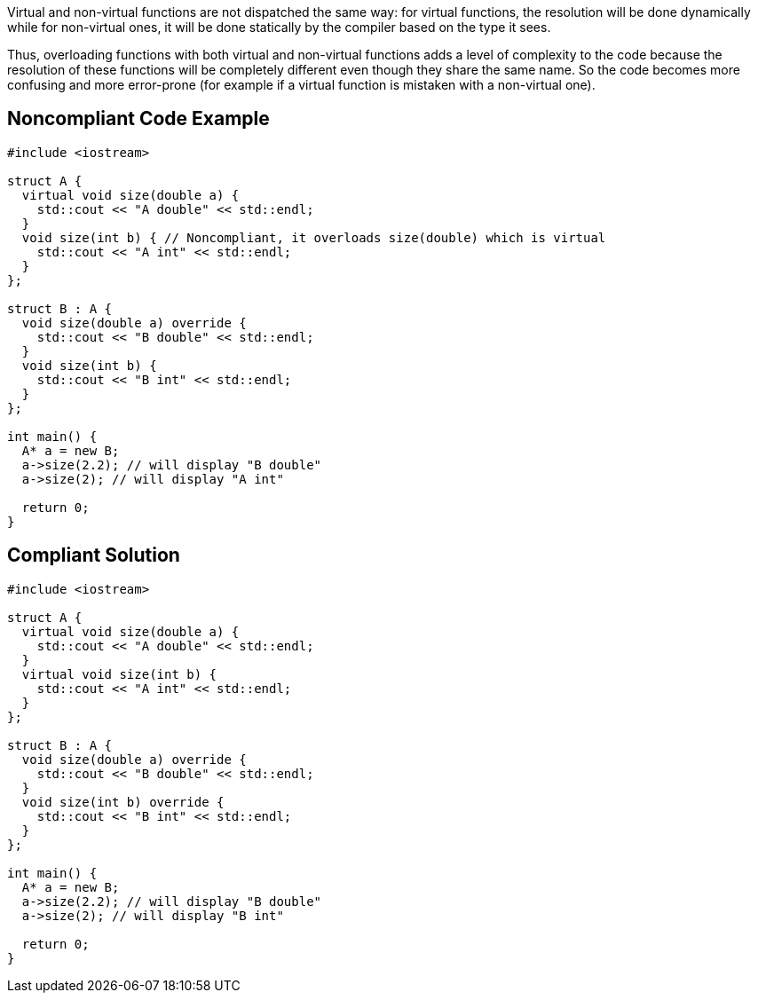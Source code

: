 Virtual and non-virtual functions are not dispatched the same way: for virtual functions, the resolution will be done dynamically while for non-virtual ones, it will be done statically by the compiler based on the type it sees.

Thus, overloading functions with both virtual and non-virtual functions adds a level of complexity to the code because the resolution of these functions will be completely different even though they share the same name. So the code becomes more confusing and more error-prone (for example if a virtual function is mistaken with a non-virtual one).

== Noncompliant Code Example

----
#include <iostream>

struct A {
  virtual void size(double a) {
    std::cout << "A double" << std::endl;
  }
  void size(int b) { // Noncompliant, it overloads size(double) which is virtual
    std::cout << "A int" << std::endl;
  }
};

struct B : A {
  void size(double a) override {
    std::cout << "B double" << std::endl;
  }  
  void size(int b) {
    std::cout << "B int" << std::endl;
  }
};

int main() {
  A* a = new B;
  a->size(2.2); // will display "B double"
  a->size(2); // will display "A int"

  return 0;
}
----

== Compliant Solution

----
#include <iostream>

struct A {
  virtual void size(double a) {
    std::cout << "A double" << std::endl;
  }
  virtual void size(int b) {
    std::cout << "A int" << std::endl;
  }
};

struct B : A {
  void size(double a) override {
    std::cout << "B double" << std::endl;
  }  
  void size(int b) override {
    std::cout << "B int" << std::endl;
  }
};

int main() {
  A* a = new B;
  a->size(2.2); // will display "B double"
  a->size(2); // will display "B int"

  return 0;
}
----
